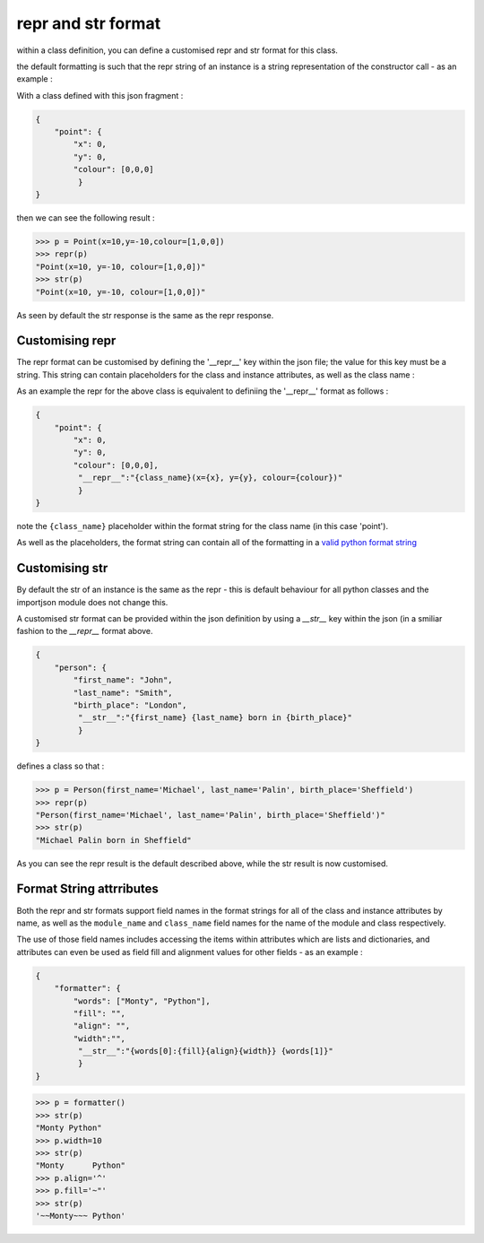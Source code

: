 .. _repr & str format:

repr and str format
===================

within a class definition, you can define a customised repr and str format for this class.

the default formatting is such that the repr string of an instance is a string representation of the constructor call - as an example :

With a class defined with this json fragment :

.. code-block:: json

    {
        "point": {
            "x": 0,
            "y": 0,
            "colour": [0,0,0]
             }
    }

then we can see the following result :

.. code-block:: pycon

    >>> p = Point(x=10,y=-10,colour=[1,0,0])
    >>> repr(p)
    "Point(x=10, y=-10, colour=[1,0,0])"
    >>> str(p)
    "Point(x=10, y=-10, colour=[1,0,0])"

As seen by default the str response is the same as the repr response.

Customising repr
----------------

The repr format can be customised by defining the '__repr__' key within the json file; the value for this key must be a string. This string can contain placeholders for the class and instance attributes, as well as the class name :

As an example the repr for the above class is equivalent to definiing the '__repr__' format as follows :

.. code-block:: json

    {
        "point": {
            "x": 0,
            "y": 0,
            "colour": [0,0,0],
             "__repr__":"{class_name}(x={x}, y={y}, colour={colour})"
             }
    }

note the ``{class_name}`` placeholder within the format string for the class name (in this case 'point').

As well as the placeholders, the format string can contain all of the formatting in a `valid python format string`_

Customising str
---------------

By default the str of an instance is the same as the repr - this is default behaviour for all python classes and the importjson module does not change this.

A customised str format can be provided within the json definition by using a `__str__` key within the json (in a smiliar fashion to the `__repr__` format above.


.. code-block:: json

    {
        "person": {
            "first_name": "John",
            "last_name": "Smith",
            "birth_place": "London",
             "__str__":"{first_name} {last_name} born in {birth_place}"
             }
    }

defines a class so that :

.. code-block:: pycon

    >>> p = Person(first_name='Michael', last_name='Palin', birth_place='Sheffield')
    >>> repr(p)
    "Person(first_name='Michael', last_name='Palin', birth_place='Sheffield')"
    >>> str(p)
    "Michael Palin born in Sheffield"

As you can see the repr result is the default described above, while the str result is now customised.

Format String attrributes
-------------------------
Both the repr and str formats support field names in the format strings for all of the class and instance attributes by name, as well as the ``module_name`` and ``class_name`` field names for the name of the module and class respectively.

The use of those field names includes accessing the items within attributes which are lists and dictionaries, and attributes can even be used as field fill and alignment values for other fields - as an example :

.. code-block:: json

    {
        "formatter": {
            "words": ["Monty", "Python"],
            "fill": "",
            "align": "",
            "width":"",
             "__str__":"{words[0]:{fill}{align}{width}} {words[1]}"
             }
    }

.. code-block:: pycon

    >>> p = formatter()
    >>> str(p)
    "Monty Python"
    >>> p.width=10
    >>> str(p)
    "Monty      Python"
    >>> p.align='^'
    >>> p.fill='~"'
    >>> str(p)
    '~~Monty~~~ Python'



.. _valid python format string: https://docs.python.org/3.6/library/string.html?highlight=format_string#format-string-syntax